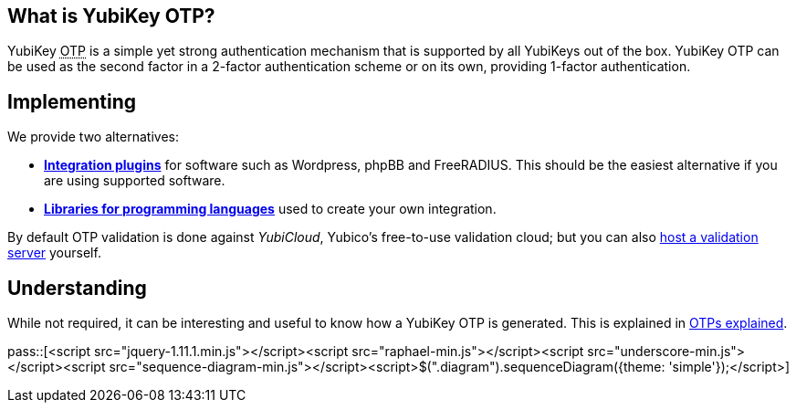 == What is YubiKey OTP? ==
YubiKey +++<abbr title="One-Time Password">OTP</abbr>+++ is a simple yet strong authentication mechanism that
is supported by all YubiKeys out of the box. YubiKey OTP can be used as the second
factor in a 2-factor authentication scheme or on its own, providing 1-factor
authentication.

== Implementing ==
We provide two alternatives:

 * *link:Plugins.html[Integration plugins]* for software such as Wordpress, phpBB and FreeRADIUS.
   This should be the easiest alternative if you are using supported software.
 * *link:Libraries.html[Libraries for programming languages]* used to create your own integration.

By default OTP validation is done against _YubiCloud_, Yubico's free-to-use
validation cloud; but you can also link:foo[host a validation server] yourself.  

== Understanding ==
While not required, it can be interesting and useful to know how a YubiKey OTP is generated. This
is explained in link:OTPs_Explained.html[OTPs explained].

pass::[<script src="jquery-1.11.1.min.js"></script><script src="raphael-min.js"></script><script src="underscore-min.js"></script><script src="sequence-diagram-min.js"></script><script>$(".diagram").sequenceDiagram({theme: 'simple'});</script>]

